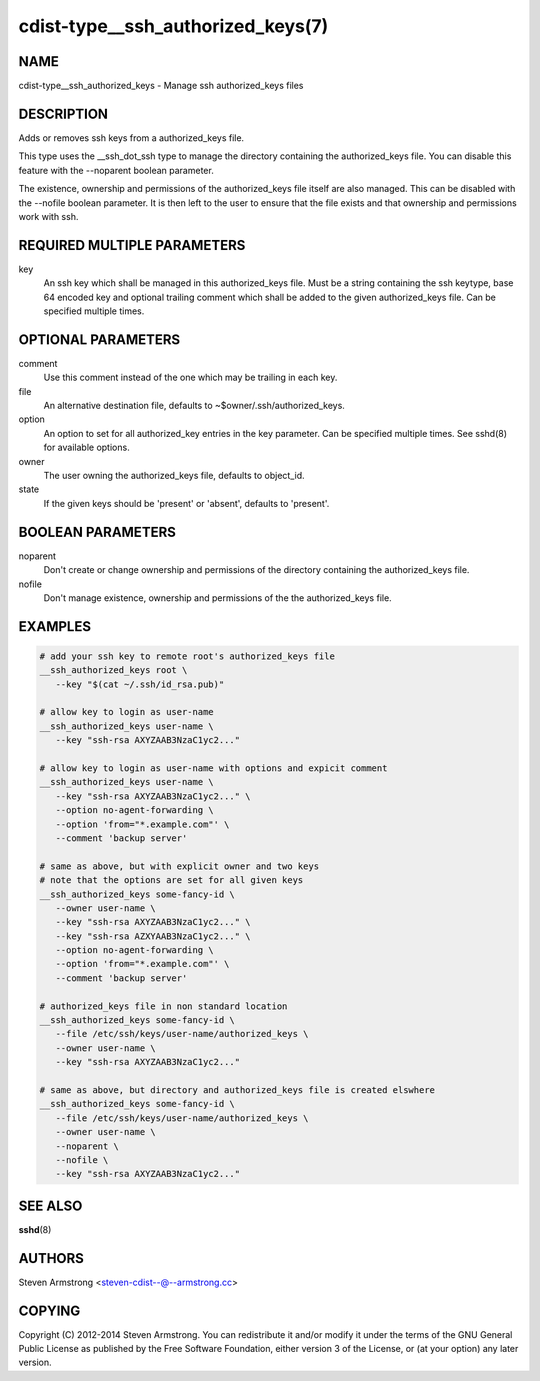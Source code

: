 cdist-type__ssh_authorized_keys(7)
==================================

NAME
----
cdist-type__ssh_authorized_keys - Manage ssh authorized_keys files


DESCRIPTION
-----------
Adds or removes ssh keys from a authorized_keys file.

This type uses the __ssh_dot_ssh type to manage the directory containing
the authorized_keys file. You can disable this feature with the --noparent
boolean parameter.

The existence, ownership and permissions of the authorized_keys file itself are
also managed. This can be disabled with the --nofile boolean parameter. It is
then left to the user to ensure that the file exists and that ownership and
permissions work with ssh.


REQUIRED MULTIPLE PARAMETERS
----------------------------
key
   An ssh key which shall be managed in this authorized_keys file.
   Must be a string containing the ssh keytype, base 64 encoded key and
   optional trailing comment which shall be added to the given
   authorized_keys file.
   Can be specified multiple times.


OPTIONAL PARAMETERS
-------------------
comment
   Use this comment instead of the one which may be trailing in each key.

file
   An alternative destination file, defaults to ~$owner/.ssh/authorized_keys.

option
   An option to set for all authorized_key entries in the key parameter.
   Can be specified multiple times.
   See sshd(8) for available options.

owner
   The user owning the authorized_keys file, defaults to object_id.

state
   If the given keys should be 'present' or 'absent', defaults to 'present'.


BOOLEAN PARAMETERS
------------------
noparent
   Don't create or change ownership and permissions of the directory containing
   the authorized_keys file.

nofile
   Don't manage existence, ownership and permissions of the the authorized_keys
   file.


EXAMPLES
--------

.. code-block:: sh

    # add your ssh key to remote root's authorized_keys file
    __ssh_authorized_keys root \
       --key "$(cat ~/.ssh/id_rsa.pub)"

    # allow key to login as user-name
    __ssh_authorized_keys user-name \
       --key "ssh-rsa AXYZAAB3NzaC1yc2..."

    # allow key to login as user-name with options and expicit comment
    __ssh_authorized_keys user-name \
       --key "ssh-rsa AXYZAAB3NzaC1yc2..." \
       --option no-agent-forwarding \
       --option 'from="*.example.com"' \
       --comment 'backup server'

    # same as above, but with explicit owner and two keys
    # note that the options are set for all given keys
    __ssh_authorized_keys some-fancy-id \
       --owner user-name \
       --key "ssh-rsa AXYZAAB3NzaC1yc2..." \
       --key "ssh-rsa AZXYAAB3NzaC1yc2..." \
       --option no-agent-forwarding \
       --option 'from="*.example.com"' \
       --comment 'backup server'

    # authorized_keys file in non standard location
    __ssh_authorized_keys some-fancy-id \
       --file /etc/ssh/keys/user-name/authorized_keys \
       --owner user-name \
       --key "ssh-rsa AXYZAAB3NzaC1yc2..."

    # same as above, but directory and authorized_keys file is created elswhere
    __ssh_authorized_keys some-fancy-id \
       --file /etc/ssh/keys/user-name/authorized_keys \
       --owner user-name \
       --noparent \
       --nofile \
       --key "ssh-rsa AXYZAAB3NzaC1yc2..."


SEE ALSO
--------
:strong:`sshd`\ (8)


AUTHORS
-------
Steven Armstrong <steven-cdist--@--armstrong.cc>


COPYING
-------
Copyright \(C) 2012-2014 Steven Armstrong. You can redistribute it
and/or modify it under the terms of the GNU General Public License as
published by the Free Software Foundation, either version 3 of the
License, or (at your option) any later version.
